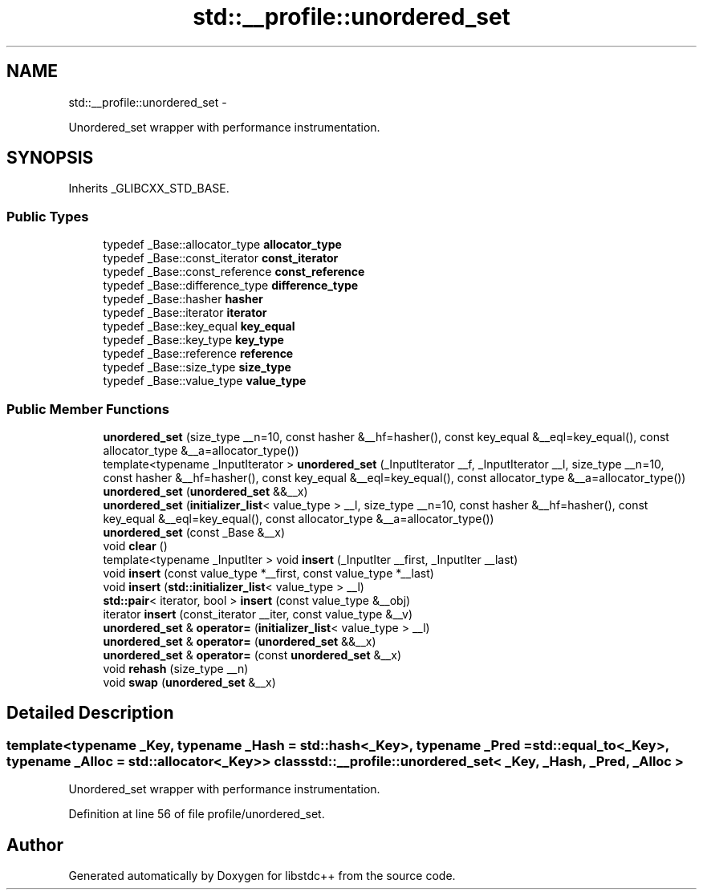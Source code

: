 .TH "std::__profile::unordered_set" 3 "Sun Oct 10 2010" "libstdc++" \" -*- nroff -*-
.ad l
.nh
.SH NAME
std::__profile::unordered_set \- 
.PP
Unordered_set wrapper with performance instrumentation.  

.SH SYNOPSIS
.br
.PP
.PP
Inherits _GLIBCXX_STD_BASE.
.SS "Public Types"

.in +1c
.ti -1c
.RI "typedef _Base::allocator_type \fBallocator_type\fP"
.br
.ti -1c
.RI "typedef _Base::const_iterator \fBconst_iterator\fP"
.br
.ti -1c
.RI "typedef _Base::const_reference \fBconst_reference\fP"
.br
.ti -1c
.RI "typedef _Base::difference_type \fBdifference_type\fP"
.br
.ti -1c
.RI "typedef _Base::hasher \fBhasher\fP"
.br
.ti -1c
.RI "typedef _Base::iterator \fBiterator\fP"
.br
.ti -1c
.RI "typedef _Base::key_equal \fBkey_equal\fP"
.br
.ti -1c
.RI "typedef _Base::key_type \fBkey_type\fP"
.br
.ti -1c
.RI "typedef _Base::reference \fBreference\fP"
.br
.ti -1c
.RI "typedef _Base::size_type \fBsize_type\fP"
.br
.ti -1c
.RI "typedef _Base::value_type \fBvalue_type\fP"
.br
.in -1c
.SS "Public Member Functions"

.in +1c
.ti -1c
.RI "\fBunordered_set\fP (size_type __n=10, const hasher &__hf=hasher(), const key_equal &__eql=key_equal(), const allocator_type &__a=allocator_type())"
.br
.ti -1c
.RI "template<typename _InputIterator > \fBunordered_set\fP (_InputIterator __f, _InputIterator __l, size_type __n=10, const hasher &__hf=hasher(), const key_equal &__eql=key_equal(), const allocator_type &__a=allocator_type())"
.br
.ti -1c
.RI "\fBunordered_set\fP (\fBunordered_set\fP &&__x)"
.br
.ti -1c
.RI "\fBunordered_set\fP (\fBinitializer_list\fP< value_type > __l, size_type __n=10, const hasher &__hf=hasher(), const key_equal &__eql=key_equal(), const allocator_type &__a=allocator_type())"
.br
.ti -1c
.RI "\fBunordered_set\fP (const _Base &__x)"
.br
.ti -1c
.RI "void \fBclear\fP ()"
.br
.ti -1c
.RI "template<typename _InputIter > void \fBinsert\fP (_InputIter __first, _InputIter __last)"
.br
.ti -1c
.RI "void \fBinsert\fP (const value_type *__first, const value_type *__last)"
.br
.ti -1c
.RI "void \fBinsert\fP (\fBstd::initializer_list\fP< value_type > __l)"
.br
.ti -1c
.RI "\fBstd::pair\fP< iterator, bool > \fBinsert\fP (const value_type &__obj)"
.br
.ti -1c
.RI "iterator \fBinsert\fP (const_iterator __iter, const value_type &__v)"
.br
.ti -1c
.RI "\fBunordered_set\fP & \fBoperator=\fP (\fBinitializer_list\fP< value_type > __l)"
.br
.ti -1c
.RI "\fBunordered_set\fP & \fBoperator=\fP (\fBunordered_set\fP &&__x)"
.br
.ti -1c
.RI "\fBunordered_set\fP & \fBoperator=\fP (const \fBunordered_set\fP &__x)"
.br
.ti -1c
.RI "void \fBrehash\fP (size_type __n)"
.br
.ti -1c
.RI "void \fBswap\fP (\fBunordered_set\fP &__x)"
.br
.in -1c
.SH "Detailed Description"
.PP 

.SS "template<typename _Key, typename _Hash = std::hash<_Key>, typename _Pred = std::equal_to<_Key>, typename _Alloc = std::allocator<_Key>> class std::__profile::unordered_set< _Key, _Hash, _Pred, _Alloc >"
Unordered_set wrapper with performance instrumentation. 
.PP
Definition at line 56 of file profile/unordered_set.

.SH "Author"
.PP 
Generated automatically by Doxygen for libstdc++ from the source code.
